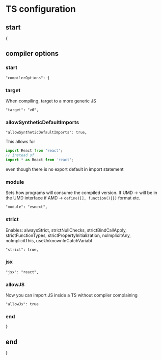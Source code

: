 :PROPERTIES:
:header-args: :padline no :tangle tsconfig.json
:END:
# M-x org-babel-tangle
# To start remember to C-c C-c in header-args

* TS configuration
** start
#+begin_src :tangle
{
#+end_src
** compiler options
*** start
#+begin_src :tangle
  "compilerOptions": {
#+end_src
*** target
When compiling, target to a more generic JS
#+begin_src :tangle
    "target": "v6",
#+end_src
*** allowSyntheticDefaultImports
#+begin_src :tangle
    "allowSyntheticDefaultImports": true,
#+end_src
This allows for
#+begin_src javascript :tangle no
import React from 'react';
// instead of
import * as React from 'react';
#+end_src
even though there is no export default in import statement
*** module
Sets how programs will consume the compiled version.
If UMD -> will be in the UMD interface
if AMD -> ~define([], function(){})~ format
etc.
#+begin_src :tangle
    "module": "esnext",
#+end_src
*** strict
Enables:
alwaysStrict, strictNullChecks, strictBindCallApply, strictFunctionTypes, strictPropertyInitialization, noImplicitAny, noImplicitThis, useUnknownInCatchVariabl
#+begin_src :tangle
    "strict": true,
#+end_src
*** jsx
#+begin_src :tangle
    "jsx": "react",
#+end_src
*** allowJS
Now you can import JS inside a TS without compiler complaining
#+begin_src :tangle
    "allowJs": true
#+end_src
*** end
#+begin_src :tangle
  }
#+end_src
** end
#+begin_src :tangle
}
#+end_src

